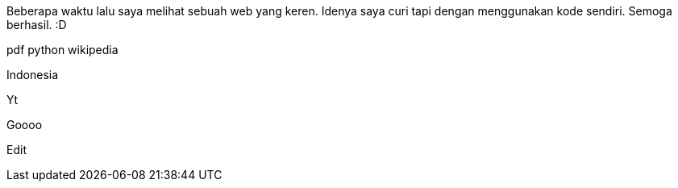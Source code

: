 :page-name      : Icon pada web ini
:page-template  : default
:page-time      : 2023-07-26

Beberapa waktu lalu saya melihat sebuah web yang keren. Idenya saya curi tapi
dengan menggunakan kode sendiri. Semoga berhasil. :D

[.pdf]#pdf# [.py]#python# [.wiki]#wikipedia#

[.id]#Indonesia#

[.yt]#Yt#

[.google]#Goooo#

[.edit]#Edit#